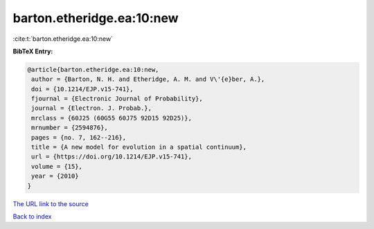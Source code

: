 barton.etheridge.ea:10:new
==========================

:cite:t:`barton.etheridge.ea:10:new`

**BibTeX Entry:**

.. code-block:: bibtex

   @article{barton.etheridge.ea:10:new,
    author = {Barton, N. H. and Etheridge, A. M. and V\'{e}ber, A.},
    doi = {10.1214/EJP.v15-741},
    fjournal = {Electronic Journal of Probability},
    journal = {Electron. J. Probab.},
    mrclass = {60J25 (60G55 60J75 92D15 92D25)},
    mrnumber = {2594876},
    pages = {no. 7, 162--216},
    title = {A new model for evolution in a spatial continuum},
    url = {https://doi.org/10.1214/EJP.v15-741},
    volume = {15},
    year = {2010}
   }

`The URL link to the source <ttps://doi.org/10.1214/EJP.v15-741}>`__


`Back to index <../By-Cite-Keys.html>`__
